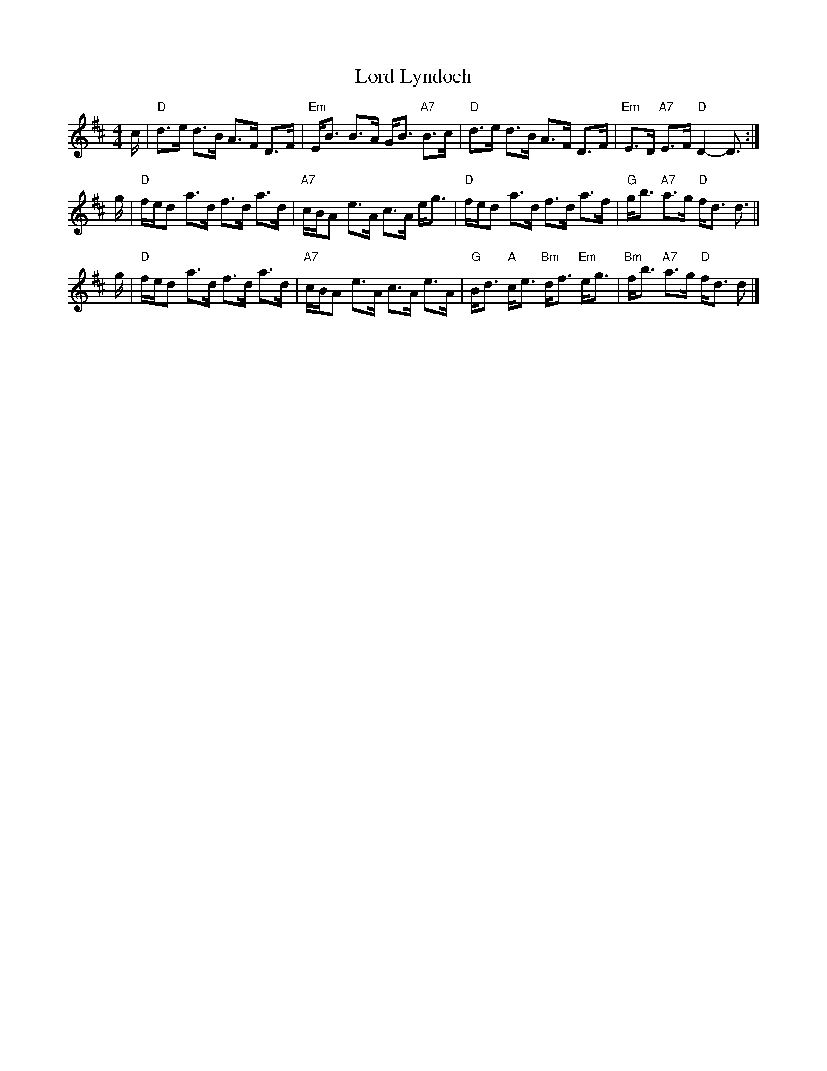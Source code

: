 X: 1
T: Lord Lyndoch
R: strathspey
S: Reel & Strathspey Tutorial
M: 4/4
L: 1/8
K: D
c/ \
| "D"d>e d>B A>F D>F | "Em"E<B B>A G<B "A7"B>c \
| "D"d>e d>B A>F D>F | "Em"E>D "A7"E>F "D"D2- D> :|
g \
| "D"f/e/d a>d f>d a>d | "A7"c/B/A e>A c>A e<g \
| "D"f/e/d a>d f>d a>f | "G"g<b "A7"a>g "D"f<d d> ||
g \
| "D"f/e/d a>d f>d a>d | "A7"c/B/A e>A c>A e>A \
| "G"B<d "A"c<e "Bm"d<f "Em"e<g | "Bm"f<b "A7"a>g "D"f<d d> |]
